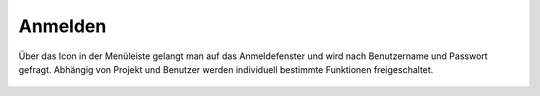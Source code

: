 Anmelden
========

Über das Icon |authorization| in der Menüleiste |menu| gelangt man auf das Anmeldefenster
und wird nach Benutzername und Passwort gefragt. Abhängig von Projekt und Benutzer werden individuell bestimmte Funktionen freigeschaltet.



 .. |menu| image:: ../../../images/baseline-menu-24px.svg
   :width: 30em

 .. |authorization| image:: ../../../images/baseline-person-24px.svg
   :width: 30em
